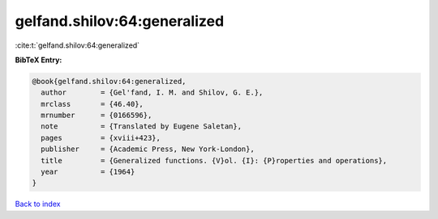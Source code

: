 gelfand.shilov:64:generalized
=============================

:cite:t:`gelfand.shilov:64:generalized`

**BibTeX Entry:**

.. code-block:: bibtex

   @book{gelfand.shilov:64:generalized,
     author        = {Gel'fand, I. M. and Shilov, G. E.},
     mrclass       = {46.40},
     mrnumber      = {0166596},
     note          = {Translated by Eugene Saletan},
     pages         = {xviii+423},
     publisher     = {Academic Press, New York-London},
     title         = {Generalized functions. {V}ol. {I}: {P}roperties and operations},
     year          = {1964}
   }

`Back to index <../By-Cite-Keys.html>`_
